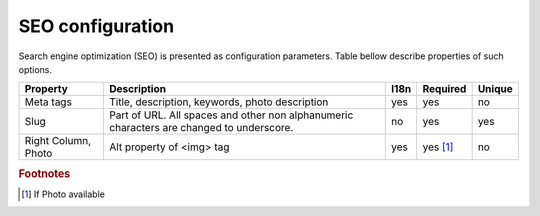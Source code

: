 .. _SEO_configuration:

SEO configuration
-----------------

Search engine optimization (SEO) is presented as configuration parameters. Table bellow describe properties of such options.

.. tabularcolumns:: |p{3cm}|p{6cm}|p{1.5cm}|p{1.8cm}|p{2cm}|
.. list-table::
   :header-rows: 1

   * - Property
     - Description
     - I18n
     - Required
     - Unique
     
   * - Meta tags
     - Title, description, keywords, photo description
     - yes
     - yes
     - no
     
   * - Slug
     - Part of URL. All spaces and other non alphanumeric characters are changed to underscore.
     - no
     - yes
     - yes
     
   * - Right Column, Photo
     - Alt property  of <img> tag 
     - yes
     - yes [#f1]_ 
     - no
     
.. rubric:: Footnotes

.. [#f1] If Photo available 

.. seealso::

   `Google recommendation <https://support.google.com/webmasters/answer/35291?hl=en/>`_ for SEO.
